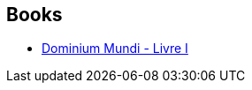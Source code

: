 :jbake-type: post
:jbake-status: published
:jbake-title: François Baranger
:jbake-tags: author
:jbake-date: 2018-08-24
:jbake-depth: ../../
:jbake-uri: goodreads/authors/667158.adoc
:jbake-bigImage: https://s.gr-assets.com/assets/nophoto/user/m_200x266-d279b33f8eec0f27b7272477f09806be.png
:jbake-source: https://www.goodreads.com/author/show/667158
:jbake-style: goodreads goodreads-author no-index

## Books
* link:../books/9782266258692.html[Dominium Mundi - Livre I]